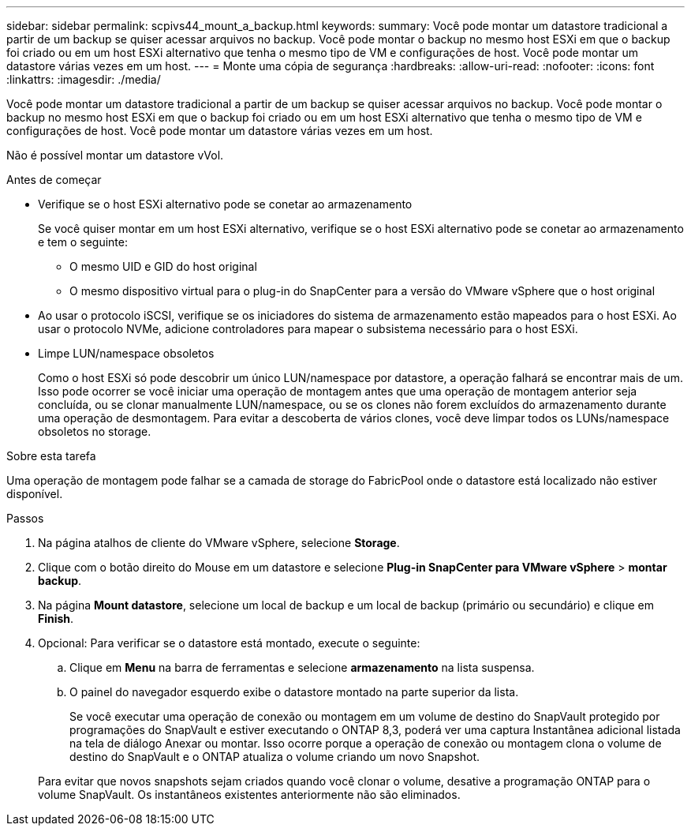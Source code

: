 ---
sidebar: sidebar 
permalink: scpivs44_mount_a_backup.html 
keywords:  
summary: Você pode montar um datastore tradicional a partir de um backup se quiser acessar arquivos no backup. Você pode montar o backup no mesmo host ESXi em que o backup foi criado ou em um host ESXi alternativo que tenha o mesmo tipo de VM e configurações de host. Você pode montar um datastore várias vezes em um host. 
---
= Monte uma cópia de segurança
:hardbreaks:
:allow-uri-read: 
:nofooter: 
:icons: font
:linkattrs: 
:imagesdir: ./media/


[role="lead"]
Você pode montar um datastore tradicional a partir de um backup se quiser acessar arquivos no backup. Você pode montar o backup no mesmo host ESXi em que o backup foi criado ou em um host ESXi alternativo que tenha o mesmo tipo de VM e configurações de host. Você pode montar um datastore várias vezes em um host.

Não é possível montar um datastore vVol.

.Antes de começar
* Verifique se o host ESXi alternativo pode se conetar ao armazenamento
+
Se você quiser montar em um host ESXi alternativo, verifique se o host ESXi alternativo pode se conetar ao armazenamento e tem o seguinte:

+
** O mesmo UID e GID do host original
** O mesmo dispositivo virtual para o plug-in do SnapCenter para a versão do VMware vSphere que o host original


* Ao usar o protocolo iSCSI, verifique se os iniciadores do sistema de armazenamento estão mapeados para o host ESXi. Ao usar o protocolo NVMe, adicione controladores para mapear o subsistema necessário para o host ESXi.
* Limpe LUN/namespace obsoletos
+
Como o host ESXi só pode descobrir um único LUN/namespace por datastore, a operação falhará se encontrar mais de um. Isso pode ocorrer se você iniciar uma operação de montagem antes que uma operação de montagem anterior seja concluída, ou se clonar manualmente LUN/namespace, ou se os clones não forem excluídos do armazenamento durante uma operação de desmontagem. Para evitar a descoberta de vários clones, você deve limpar todos os LUNs/namespace obsoletos no storage.



.Sobre esta tarefa
Uma operação de montagem pode falhar se a camada de storage do FabricPool onde o datastore está localizado não estiver disponível.

.Passos
. Na página atalhos de cliente do VMware vSphere, selecione *Storage*.
. Clique com o botão direito do Mouse em um datastore e selecione *Plug-in SnapCenter para VMware vSphere* > *montar backup*.
. Na página *Mount datastore*, selecione um local de backup e um local de backup (primário ou secundário) e clique em *Finish*.
. Opcional: Para verificar se o datastore está montado, execute o seguinte:
+
.. Clique em *Menu* na barra de ferramentas e selecione *armazenamento* na lista suspensa.
.. O painel do navegador esquerdo exibe o datastore montado na parte superior da lista.
+
Se você executar uma operação de conexão ou montagem em um volume de destino do SnapVault protegido por programações do SnapVault e estiver executando o ONTAP 8,3, poderá ver uma captura Instantânea adicional listada na tela de diálogo Anexar ou montar. Isso ocorre porque a operação de conexão ou montagem clona o volume de destino do SnapVault e o ONTAP atualiza o volume criando um novo Snapshot.

+
Para evitar que novos snapshots sejam criados quando você clonar o volume, desative a programação ONTAP para o volume SnapVault. Os instantâneos existentes anteriormente não são eliminados.




